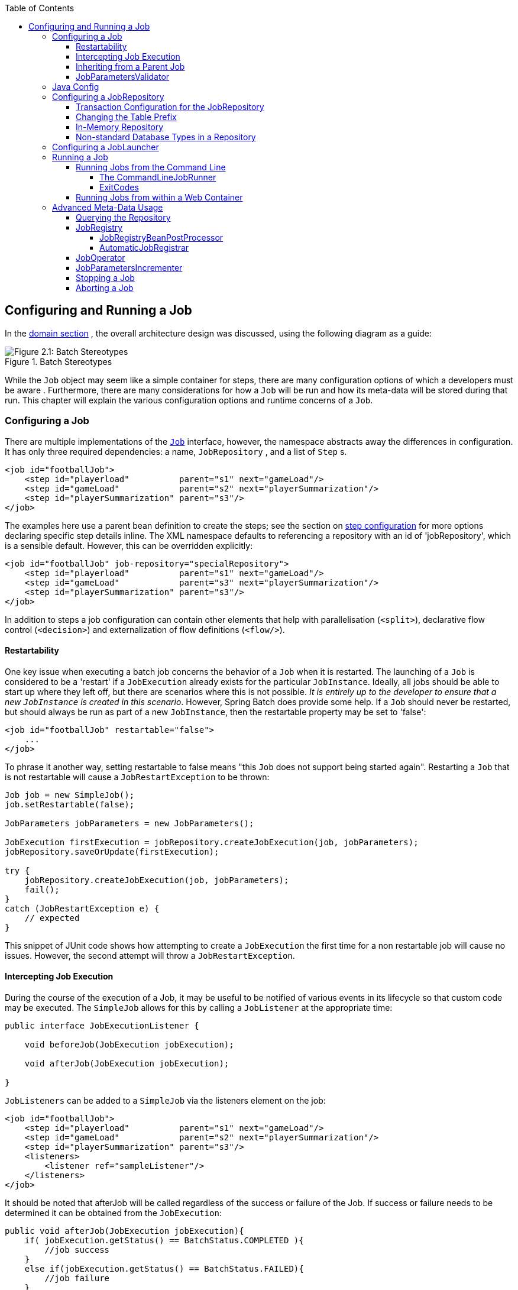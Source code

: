 :batch-asciidoc: http://docs.spring.io/spring-batch/reference/html/
:toc: left
:toclevels: 4

[[configureJob]]

== Configuring and Running a Job

In the <<domain.adoc#domainLanguageOfBatch,domain section>> , the overall
  architecture design was discussed, using the following diagram as a
  guide:

.Batch Stereotypes
image::{batch-asciidoc}images/spring-batch-reference-model.png[Figure 2.1: Batch Stereotypes, scaledwidth="60%"]

While the `Job` object may seem like a simple
container for steps, there are many configuration options of which a
developers must be aware . Furthermore, there are many considerations for
how a `Job` will be run and how its meta-data will be
stored during that run. This chapter will explain the various configuration
options and runtime concerns of a `Job`.

[[configuringAJob]]

=== Configuring a Job

There are multiple implementations of the <<job.adoc#configureJob,`Job`>> interface, however, the namespace
abstracts away the differences in configuration. It has only three
required dependencies: a name, `JobRepository` , and
a list of `Step` s.


[source, xml]
----
<job id="footballJob">
    <step id="playerload"          parent="s1" next="gameLoad"/>
    <step id="gameLoad"            parent="s2" next="playerSummarization"/>
    <step id="playerSummarization" parent="s3"/>
</job>
----

The examples here use a parent bean definition to create the steps;
see the section on <<step.adoc#configureStep, step configuration>>
for more options declaring specific step details inline. The XML namespace
defaults to referencing a repository with an id of 'jobRepository', which
is a sensible default. However, this can be overridden explicitly:


[source, xml]
----
<job id="footballJob" job-repository="specialRepository">
    <step id="playerload"          parent="s1" next="gameLoad"/>
    <step id="gameLoad"            parent="s3" next="playerSummarization"/>
    <step id="playerSummarization" parent="s3"/>
</job>
----

In addition to steps a job configuration can contain other elements
    that help with parallelisation (`<split>`),
    declarative flow control (`<decision>`) and
    externalization of flow definitions
    (`<flow/>`).

[[restartability]]

==== Restartability

One key issue when executing a batch job concerns the behavior of
a `Job` when it is restarted. The launching of a
`Job` is considered to be a 'restart' if a
`JobExecution` already exists for the particular
`JobInstance`. Ideally, all jobs should be able to
start up where they left off, but there are scenarios where this is not
possible. __It is entirely up to the developer to ensure that a new `JobInstance` is created in this scenario__. However, Spring Batch does provide some help. If a
`Job` should never be restarted, but should always
be run as part of a new `JobInstance`, then the
restartable property may be set to 'false':


[source, xml]
----
<job id="footballJob" restartable="false">
    ...
</job>
----

To phrase it another way, setting restartable to false means "this
`Job` does not support being started again". Restarting a `Job` that is not
restartable will cause a `JobRestartException` to
be thrown:

[source, java]
----
Job job = new SimpleJob();
job.setRestartable(false);

JobParameters jobParameters = new JobParameters();

JobExecution firstExecution = jobRepository.createJobExecution(job, jobParameters);
jobRepository.saveOrUpdate(firstExecution);

try {
    jobRepository.createJobExecution(job, jobParameters);
    fail();
}
catch (JobRestartException e) {
    // expected
}
----

This snippet of JUnit code shows how attempting to create a
`JobExecution` the first time for a non restartable
job will cause no issues. However, the second
attempt will throw a `JobRestartException`.

[[interceptingJobExecution]]

==== Intercepting Job Execution

During the course of the execution of a
Job, it may be useful to be notified of various
events in its lifecycle so that custom code may be executed. The
`SimpleJob` allows for this by calling a
`JobListener` at the appropriate time:

[source, java]
----
public interface JobExecutionListener {

    void beforeJob(JobExecution jobExecution);

    void afterJob(JobExecution jobExecution);

}
----

`JobListeners` can be added to a
`SimpleJob` via the listeners element on the
job:


[source, xml]
----
<job id="footballJob">
    <step id="playerload"          parent="s1" next="gameLoad"/>
    <step id="gameLoad"            parent="s2" next="playerSummarization"/>
    <step id="playerSummarization" parent="s3"/>
    <listeners>
        <listener ref="sampleListener"/>
    </listeners>
</job>
----

It should be noted that afterJob will be
      called regardless of the success or failure of the
      Job. If success or failure needs to be determined
      it can be obtained from the `JobExecution`:


[source, java]
----
public void afterJob(JobExecution jobExecution){
    if( jobExecution.getStatus() == BatchStatus.COMPLETED ){
        //job success
    }
    else if(jobExecution.getStatus() == BatchStatus.FAILED){
        //job failure
    }
}
----

The annotations corresponding to this interface are:


* `@BeforeJob`
* `@AfterJob`

[[inheritingFromAParentJob]]


==== Inheriting from a Parent Job

If a group of Jobs share similar, but not
      identical, configurations, then it may be helpful to define a "parent"
      `Job` from which the concrete
      Jobs may inherit properties. Similar to class
      inheritance in Java, the "child" `Job` will combine
      its elements and attributes with the parent's.

In the following example, "baseJob" is an abstract
      `Job` definition that defines only a list of
      listeners. The `Job` "job1" is a concrete
      definition that inherits the list of listeners from "baseJob" and merges
      it with its own list of listeners to produce a
      `Job` with two listeners and one
      `Step`, "step1".


[source, xml]
----
<job id="baseJob" abstract="true">
    <listeners>
        <listener ref="listenerOne"/>
    <listeners>
</job>

<job id="job1" parent="baseJob">
    <step id="step1" parent="standaloneStep"/>

    <listeners merge="true">
        <listener ref="listenerTwo"/>
    <listeners>
</job>
----

Please see the section on <<step.adoc#inheritingFromParentStep,Inheriting from a Parent Step>>
      for more detailed information.



==== JobParametersValidator

A job declared in the XML namespace or using any subclass of
      AbstractJob can optionally declare a validator for the job parameters at
      runtime. This is useful when for instance you need to assert that a job
      is started with all its mandatory parameters. There is a
      DefaultJobParametersValidator that can be used to constrain combinations
      of simple mandatory and optional parameters, and for more complex
      constraints you can implement the interface yourself. The configuration
      of a validator is supported through the XML namespace through a child
      element of the job, e.g:


[source, xml]
----
<job id="job1" parent="baseJob3">
    <step id="step1" parent="standaloneStep"/>
    <validator ref="paremetersValidator"/>
</job>
----

The validator can be specified as a reference (as above) or as a
      nested bean definition in the beans namespace.

[[javaConfig]]


=== Java Config

Spring 3 brought the ability to configure applications via java instead
  	of XML.  As of Spring Batch 2.2.0, batch jobs can be configured using the same
  	java config.  There are two components for the java based configuration:
  	the `@EnableBatchProcessing` annotation and two builders.

The `@EnableBatchProcessing` works similarly to the other
  	@Enable* annotations in the Spring family.  In this case,
  	`@EnableBatchProcessing` provides a base configuration for
  	building batch jobs.  Within this base configuration, an instance of
  	`StepScope` is created in addition to a number of beans made
  	available to be autowired:
  	


* `JobRepository` - bean name "jobRepository"


* `JobLauncher` - bean name "jobLauncher"


* `JobRegistry` - bean name "jobRegistry"


* `PlatformTransactionManager` - bean name "transactionManager"


* `JobBuilderFactory` - bean name "jobBuilders"


* `StepBuilderFactory` - bean name "stepBuilders"

The core interface for this configuration is the `BatchConfigurer`.
    The default implementation provides the beans mentioned above and requires a
    `DataSource` as a bean within the context to be provided.  This data
    source will be used by the JobRepository.
    


[NOTE]
====
Only one configuration class needs to have the
    	`@EnableBatchProcessing` annotation.  Once you have a class
    	annotated with it, you will have all of the above available.

====


With the base configuration in place, a user can use the provided builder factories
	to configure a job.  Below is an example of a two step job configured via the
	`JobBuilderFactory` and the `StepBuilderFactory`.


[source, java]
----
@Configuration
@EnableBatchProcessing
@Import(DataSourceConfiguration.class)
public class AppConfig {

    @Autowired
    private JobBuilderFactory jobs;

    @Autowired
    private StepBuilderFactory steps;

    @Bean
    public Job job(@Qualifier("step1") Step step1, @Qualifier("step2") Step step2) {
        return jobs.get("myJob").start(step1).next(step2).build();
    }

    @Bean
    protected Step step1(ItemReader<Person> reader, ItemProcessor<Person, Person> processor, ItemWriter<Person> writer) {
        return steps.get("step1")
            .<Person, Person> chunk(10)
            .reader(reader)
            .processor(processor)
            .writer(writer)
            .build();
    }

    @Bean
    protected Step step2(Tasklet tasklet) {
        return steps.get("step2")
            .tasklet(tasklet)
            .build();
    }
}
----

[[configuringJobRepository]]

=== Configuring a JobRepository

As described in earlier, the <<job.adoc#configureJob,`JobRepository`>> is used for basic CRUD operations of the various persisted
    domain objects within Spring Batch, such as
    `JobExecution` and
    `StepExecution`. It is required by many of the major
    framework features, such as the JobLauncher,
    Job, and `Step`. The batch
    namespace abstracts away many of the implementation details of the
    `JobRepository` implementations and their
    collaborators. However, there are still a few configuration options
    available:


[source, xml]
----
<job-repository id="jobRepository"
    data-source="dataSource"
    transaction-manager="transactionManager"
    isolation-level-for-create="SERIALIZABLE"
    table-prefix="BATCH_"
	max-varchar-length="1000"/>
----

None of the configuration options listed above are required except
    the id. If they are not set, the defaults shown above will be used. They
    are shown above for awareness purposes. The
    `max-varchar-length` defaults to 2500, which is the
    length of the long `VARCHAR` columns in the <<schema-appendix.adoc#metaDataSchemaOverview,sample schema scripts>>

[[txConfigForJobRepository]]


==== Transaction Configuration for the JobRepository

If the namespace is used, transactional advice will be
      automatically created around the repository. This is to ensure that the
      batch meta data, including state that is necessary for restarts after a
      failure, is persisted correctly. The behavior of the framework is not
      well defined if the repository methods are not transactional. The
      isolation level in the `create*` method attributes is
      specified separately to ensure that when jobs are launched, if two
      processes are trying to launch the same job at the same time, only one
      will succeed. The default isolation level for that method is
      SERIALIZABLE, which is quite aggressive: READ_COMMITTED would work just
      as well; READ_UNCOMMITTED would be fine if two processes are not likely
      to collide in this way. However, since a call to the
      `create*` method is quite short, it is unlikely
      that the SERIALIZED will cause problems, as long as the database
      platform supports it. However, this can be overridden:


        
[source, xml]
----
<job-repository id="jobRepository"
                isolation-level-for-create="REPEATABLE_READ" />
----


      

If the namespace or factory beans aren't used then it is also
      essential to configure the transactional behavior of the repository
      using AOP:


        
[source, xml]
----
<aop:config>
    <aop:advisor
           pointcut="execution(* org.springframework.batch.core..*Repository+.*(..))"/>
    <advice-ref="txAdvice" />
</aop:config>

<tx:advice id="txAdvice" transaction-manager="transactionManager">
    <tx:attributes>
        <tx:method name="*" />
    </tx:attributes>
</tx:advice>
----


      

This fragment can be used as is, with almost no changes. Remember
      also to include the appropriate namespace declarations and to make sure
      spring-tx and spring-aop (or the whole of spring) are on the
      classpath.

[[repositoryTablePrefix]]


==== Changing the Table Prefix

Another modifiable property of the
      `JobRepository` is the table prefix of the
      meta-data tables. By default they are all prefaced with BATCH_.
      BATCH_JOB_EXECUTION and BATCH_STEP_EXECUTION are two examples. However,
      there are potential reasons to modify this prefix. If the schema names
      needs to be prepended to the table names, or if more than one set of
      meta data tables is needed within the same schema, then the table prefix
      will need to be changed:


[source, xml]
----
<job-repository id="jobRepository"
                table-prefix="SYSTEM.TEST_" />
----

Given the above changes, every query to the meta data tables will
      be prefixed with "SYSTEM.TEST_". BATCH_JOB_EXECUTION will be referred to
      as SYSTEM.TEST_JOB_EXECUTION.


[NOTE]
====
Only the table prefix is configurable. The table and column
        names are not.

====


[[inMemoryRepository]]


==== In-Memory Repository

There are scenarios in which you may not want to persist your
      domain objects to the database. One reason may be speed; storing domain
      objects at each commit point takes extra time. Another reason may be
      that you just don't need to persist status for a particular job. For
      this reason, Spring batch provides an in-memory Map version of the job
      repository:


[source, xml]
----
<bean id="jobRepository"
  class="org.springframework.batch.core.repository.support.MapJobRepositoryFactoryBean">
    <property name="transactionManager" ref="transactionManager"/>
</bean>
----

Note that the in-memory repository is volatile and so does not
      allow restart between JVM instances. It also cannot guarantee that two
      job instances with the same parameters are launched simultaneously, and
      is not suitable for use in a multi-threaded Job, or a locally
      partitioned `Step`. So use the database version of the repository wherever
      you need those features.

However it does require a transaction manager to be defined
      because there are rollback semantics within the repository, and because
      the business logic might still be transactional (e.g. RDBMS access). For
      testing purposes many people find the
      `ResourcelessTransactionManager` useful.

[[nonStandardDatabaseTypesInRepository]]


==== Non-standard Database Types in a Repository

If you are using a database platform that is not in the list of
      supported platforms, you may be able to use one of the supported types,
      if the SQL variant is close enough. To do this you can use the raw
      `JobRepositoryFactoryBean` instead of the namespace
      shortcut and use it to set the database type to the closest
      match:


[source, xml]
----
<bean id="jobRepository" class="org...JobRepositoryFactoryBean">
    <property name="databaseType" value="db2"/>
    <property name="dataSource" ref="dataSource"/>
</bean>
----

(The `JobRepositoryFactoryBean` tries to
      auto-detect the database type from the `DataSource`
      if it is not specified.) The major differences between platforms are
      mainly accounted for by the strategy for incrementing primary keys, so
      often it might be necessary to override the
      `incrementerFactory` as well (using one of the standard
      implementations from the Spring Framework).

If even that doesn't work, or you are not using an RDBMS, then the
      only option may be to implement the various `Dao`
      interfaces that the `SimpleJobRepository` depends
      on and wire one up manually in the normal Spring way.

[[configuringJobLauncher]]


=== Configuring a JobLauncher

The most basic implementation of the
    `JobLauncher` interface is the
    `SimpleJobLauncher`. Its only required dependency is
    a JobRepository, in order to obtain an
    execution:


[source, xml]
----
<bean id="jobLauncher"
      class="org.springframework.batch.core.launch.support.SimpleJobLauncher">
    <property name="jobRepository" ref="jobRepository" />
</bean>
----

Once a <<domain.adoc#domainLanguageOfBatch,JobExecution>> is
    obtained, it is passed to the execute method of
    Job, ultimately returning the
    `JobExecution` to the caller:

.Job Launcher Sequence
image::{batch-asciidoc}images/job-launcher-sequence-sync.png[Job Launcher Sequence, scaledwidth="60%"]

The sequence is straightforward and works well when launched from a
    scheduler. However, issues arise when trying to launch from an HTTP
    request. In this scenario, the launching needs to be done asynchronously
    so that the `SimpleJobLauncher` returns immediately
    to its caller. This is because it is not good practice to keep an HTTP
    request open for the amount of time needed by long running processes such
    as batch. An example sequence is below:

.Asynchronous Job Launcher Sequence
image::{batch-asciidoc}images/job-launcher-sequence-async.png[Async Job Launcher Sequence, scaledwidth="60%"]


The `SimpleJobLauncher` can easily be
    configured to allow for this scenario by configuring a
    `TaskExecutor`:

[source, xml]
----
<bean id="jobLauncher"
      class="org.springframework.batch.core.launch.support.SimpleJobLauncher">
    <property name="jobRepository" ref="jobRepository" />
    <property name="taskExecutor">
        <bean class="org.springframework.core.task.SimpleAsyncTaskExecutor" />
    </property>
</bean>
----

Any implementation of the spring `TaskExecutor`
    interface can be used to control how jobs are asynchronously
    executed.

[[runningAJob]]


=== Running a Job

At a minimum, launching a batch job requires two things: the
    `Job` to be launched and a
    JobLauncher. Both can be contained within the same
    context or different contexts. For example, if launching a job from the
    command line, a new JVM will be instantiated for each Job, and thus every
    job will have its own `JobLauncher`. However, if
    running from within a web container within the scope of an
    `HttpRequest`, there will usually be one
    `JobLauncher`, configured for asynchronous job
    launching, that multiple requests will invoke to launch their jobs.

[[runningJobsFromCommandLine]]


==== Running Jobs from the Command Line

For users that want to run their jobs from an enterprise
      scheduler, the command line is the primary interface. This is because
      most schedulers (with the exception of Quartz unless using the
      NativeJob) work directly with operating system
      processes, primarily kicked off with shell scripts. There are many ways
      to launch a Java process besides a shell script, such as Perl, Ruby, or
      even 'build tools' such as ant or maven. However, because most people
      are familiar with shell scripts, this example will focus on them.

[[commandLineJobRunner]]


===== The CommandLineJobRunner

Because the script launching the job must kick off a Java
        Virtual Machine, there needs to be a class with a main method to act
        as the primary entry point. Spring Batch provides an implementation
        that serves just this purpose:
        `CommandLineJobRunner`. It's important to note
        that this is just one way to bootstrap your application, but there are
        many ways to launch a Java process, and this class should in no way be
        viewed as definitive. The `CommandLineJobRunner`
        performs four tasks:


* Load the appropriate
            ApplicationContext


* Parse command line arguments into
            JobParameters


* Locate the appropriate job based on arguments


* Use the `JobLauncher` provided in the
            application context to launch the job.

All of these tasks are accomplished using only the arguments
        passed in. The following are required arguments:

.CommandLineJobRunner arguments

|===============
|jobPath|The location of the XML file that will be used to
                create an ApplicationContext. This file
                should contain everything needed to run the complete
                Job
|jobName|The name of the job to be run.

|===============


These arguments must be passed in with the path first and the
        name second. All arguments after these are considered to be
        JobParameters and must be in the format of 'name=value':


[source]
----
<bash$ java CommandLineJobRunner endOfDayJob.xml endOfDay schedule.date(date)=2007/05/05
----

In most cases you would want to use a manifest to declare your
        main class in a jar, but for simplicity, the class was used directly.
        This example is using the same 'EndOfDay' example from the <<domain.adoc#domainLanguageOfBatch,domainLanguageOfBatch>>. The first argument is
        'endOfDayJob.xml', which is the Spring
        ApplicationContext containing the
        Job. The second argument, 'endOfDay' represents
        the job name. The final argument, 'schedule.date(date)=2007/05/05'
        will be converted into JobParameters. An
        example of the XML configuration is below:


[source, xml]
----
<job id="endOfDay">
    <step id="step1" parent="simpleStep" />
</job>

<!-- Launcher details removed for clarity -->
<beans:bean id="jobLauncher"
         class="org.springframework.batch.core.launch.support.SimpleJobLauncher" />
----

This example is overly simplistic, since there are many more
        requirements to a run a batch job in Spring Batch in general, but it
        serves to show the two main requirements of the
        `CommandLineJobRunner`:
        `Job` and
        JobLauncher

[[exitCodes]]


===== ExitCodes

When launching a batch job from the command-line, an enterprise
        scheduler is often used. Most schedulers are fairly dumb and work only
        at the process level. This means that they only know about some
        operating system process such as a shell script that they're invoking.
        In this scenario, the only way to communicate back to the scheduler
        about the success or failure of a job is through return codes. A
        return code is a number that is returned to a scheduler by the process
        that indicates the result of the run. In the simplest case: 0 is
        success and 1 is failure. However, there may be more complex
        scenarios: If job A returns 4 kick off job B, and if it returns 5 kick
        off job C. This type of behavior is configured at the scheduler level,
        but it is important that a processing framework such as Spring Batch
        provide a way to return a numeric representation of the 'Exit Code'
        for a particular batch job. In Spring Batch this is encapsulated
        within an ExitStatus, which is covered in more
        detail in Chapter 5. For the purposes of discussing exit codes, the
        only important thing to know is that an
        ExitStatus has an exit code property that is
        set by the framework (or the developer) and is returned as part of the
        `JobExecution` returned from the
        JobLauncher. The
        `CommandLineJobRunner` converts this string value
        to a number using the ExitCodeMapper
        interface:


[source, java]
----
public interface ExitCodeMapper {

    public int intValue(String exitCode);

}
----

The essential contract of an
        ExitCodeMapper is that, given a string exit
        code, a number representation will be returned. The default
        implementation used by the job runner is the SimpleJvmExitCodeMapper
        that returns 0 for completion, 1 for generic errors, and 2 for any job
        runner errors such as not being able to find a
        `Job` in the provided context. If anything more
        complex than the 3 values above is needed, then a custom
        implementation of the ExitCodeMapper interface
        must be supplied. Because the
        `CommandLineJobRunner` is the class that creates
        an ApplicationContext, and thus cannot be
        'wired together', any values that need to be overwritten must be
        autowired. This means that if an implementation of
        ExitCodeMapper is found within the BeanFactory,
        it will be injected into the runner after the context is created. All
        that needs to be done to provide your own
        ExitCodeMapper is to declare the implementation
        as a root level bean and ensure that it is part of the
        ApplicationContext that is loaded by the
        runner.

[[runningJobsFromWebContainer]]


==== Running Jobs from within a Web Container

Historically, offline processing such as batch jobs have been
      launched from the command-line, as described above. However, there are
      many cases where launching from an `HttpRequest` is
      a better option. Many such use cases include reporting, ad-hoc job
      running, and web application support. Because a batch job by definition
      is long running, the most important concern is ensuring to launch the
      job asynchronously:

.Asynchronous Job Launcher Sequence From Web Container
image::{batch-asciidoc}images/launch-from-request.png[Async Job Launcher Sequence from web container, scaledwidth="60%"]


The controller in this case is a Spring MVC controller. More
      information on Spring MVC can be found here: link:$$http://docs.spring.io/spring/docs/3.2.x/spring-framework-reference/html/mvc.html$$[http://docs.spring.io/spring/docs/3.2.x/spring-framework-reference/html/mvc.html].
      The controller launches a `Job` using a
      `JobLauncher` that has been configured to launch
      <<job.adoc#runningJobsFromWebContainer,asynchronously>>, which
      immediately returns a `JobExecution`. The
      `Job` will likely still be running, however, this
      nonblocking behaviour allows the controller to return immediately, which
      is required when handling an `HttpRequest`. An
      example is below:


[source, java]
----
@Controller
public class JobLauncherController {

    @Autowired
    JobLauncher jobLauncher;

    @Autowired
    Job job;

    @RequestMapping("/jobLauncher.html")
    public void handle() throws Exception{
        jobLauncher.run(job, new JobParameters());
    }
}
----

[[advancedMetaData]]


=== Advanced Meta-Data Usage

So far, both the `JobLauncher` and `JobRepository` interfaces have been
    discussed. Together, they represent simple launching of a job, and basic
    CRUD operations of batch domain objects:

.Job Repository
image::{batch-asciidoc}images/job-repository.png[Job Repository, scaledwidth="60%"]

A `JobLauncher` uses the
    `JobRepository` to create new
    `JobExecution` objects and run them.
    `Job` and `Step` implementations
    later use the same `JobRepository` for basic updates
    of the same executions during the running of a Job.
    The basic operations suffice for simple scenarios, but in a large batch
    environment with hundreds of batch jobs and complex scheduling
    requirements, more advanced access of the meta data is required:

.Advanced Job Repository Access
image::{batch-asciidoc}images/job-repository-advanced.png[Job Repository Advanced, scaledwidth="80%"]

The JobExplorer and
    JobOperator interfaces, which will be discussed
    below, add additional functionality for querying and controlling the meta
    data.

[[queryingRepository]]


==== Querying the Repository

The most basic need before any advanced features is the ability to
      query the repository for existing executions. This functionality is
      provided by the JobExplorer interface:


[source, java]
----
public interface JobExplorer {

    List<JobInstance> getJobInstances(String jobName, int start, int count);

    JobExecution getJobExecution(Long executionId);

    StepExecution getStepExecution(Long jobExecutionId, Long stepExecutionId);

    JobInstance getJobInstance(Long instanceId);

    List<JobExecution> getJobExecutions(JobInstance jobInstance);

    Set<JobExecution> findRunningJobExecutions(String jobName);
}
----

As is evident from the method signatures above,
      JobExplorer is a read-only version of the
      JobRepository, and like the
      JobRepository, it can be easily configured via a
      factory bean:


[source, xml]
----
<bean id="jobExplorer" class="org.spr...JobExplorerFactoryBean"
      p:dataSource-ref="dataSource" />
----

<<job.adoc#repositoryTablePrefix,Earlier in this chapter>>, it was mentioned that the table prefix of the
      `JobRepository` can be modified to allow for
      different versions or schemas. Because the
      JobExplorer is working with the same tables, it
      too needs the ability to set a prefix:


[source, xml]
----
<bean id="jobExplorer" class="org.spr...JobExplorerFactoryBean"
----



==== JobRegistry

A `JobRegistry` (and its parent interface JobLocator) is not
      mandatory, but it can be useful if you want to keep track of which jobs
      are available in the context. It is also useful for collecting jobs
      centrally in an application context when they have been created
      elsewhere (e.g. in child contexts). Custom `JobRegistry` implementations
      can also be used to manipulate the names and other properties of the
      jobs that are registered. There is only one implementation provided by
      the framework and this is based on a simple map from job name to job
      instance. It is configured simply like this:


[source, xml]
----
<bean id="jobRegistry" class="org.spr...MapJobRegistry" p:dataSource-ref="dataSource" p:tablePrefix="BATCH_"/>
----

There are two ways to populate a `JobRegistry` automatically: using
      a bean post processor and using a registrar lifecycle component. These
      two mechanisms are described in the following sections.

===== JobRegistryBeanPostProcessor

This is a bean post-processor that can register all jobs as they
        are created:


[source, xml]
----
<bean id="jobRegistryBeanPostProcessor" class="org.spr...JobRegistryBeanPostProcessor">
    <property name="jobRegistry" ref="jobRegistry"/>
</bean>
----

Athough it is not strictly necessary the post-processor in the
        example has been given an id so that it can be included in child
        contexts (e.g. as a parent bean definition) and cause all jobs created
        there to also be regsistered automatically.



===== AutomaticJobRegistrar

This is a lifecycle component that creates child contexts and
        registers jobs from those contexts as they are created. One advantage
        of doing this is that, while the job names in the child contexts still
        have to be globally unique in the registry, their dependencies can
        have "natural" names. So for example, you can create a set of XML
        configuration files each having only one Job,
        but all having different definitions of an
        ItemReader with the same bean name, e.g.
        "reader". If all those files were imported into the same context, the
        reader definitions would clash and override one another, but with the
        automatic regsistrar this is avoided. This makes it easier to
        integrate jobs contributed from separate modules of an
        application.


[source, xml]
----
<bean class="org.spr...AutomaticJobRegistrar">
   <property name="applicationContextFactories">
      <bean class="org.spr...ClasspathXmlApplicationContextsFactoryBean">
         <property name="resources" value="classpath*:/config/job*.xml" />
      </bean>
   </property>
   <property name="jobLoader">
      <bean class="org.spr...DefaultJobLoader">
         <property name="jobRegistry" ref="jobRegistry" />
      </bean>
   </property>
</bean>
----

The registrar has two mandatory properties, one is an array of
        ApplicationContextFactory (here created from a
        convenient factory bean), and the other is a
        JobLoader. The JobLoader
        is responsible for managing the lifecycle of the child contexts and
        registering jobs in the JobRegistry.

The ApplicationContextFactory is
        responsible for creating the child context and the most common usage
        would be as above using a
        ClassPathXmlApplicationContextFactory. One of
        the features of this factory is that by default it copies some of the
        configuration down from the parent context to the child. So for
        instance you don't have to re-define the
        PropertyPlaceholderConfigurer or AOP
        configuration in the child, if it should be the same as the
        parent.

The AutomaticJobRegistrar can be used in
        conjunction with a JobRegistryBeanPostProcessor
        if desired (as long as the DefaultJobLoader is
        used as well). For instance this might be desirable if there are jobs
        defined in the main parent context as well as in the child
        locations.

[[JobOperator]]


==== JobOperator

As previously discussed, the JobRepository
      provides CRUD operations on the meta-data, and the
      JobExplorer provides read-only operations on the
      meta-data. However, those operations are most useful when used together
      to perform common monitoring tasks such as stopping, restarting, or
      summarizing a Job, as is commonly done by batch operators. Spring Batch
      provides for these types of operations via the
      JobOperator interface:


[source, java]
----
public interface JobOperator {

    List<Long> getExecutions(long instanceId) throws NoSuchJobInstanceException;

    List<Long> getJobInstances(String jobName, int start, int count)
          throws NoSuchJobException;

    Set<Long> getRunningExecutions(String jobName) throws NoSuchJobException;

    String getParameters(long executionId) throws NoSuchJobExecutionException;

    Long start(String jobName, String parameters)
          throws NoSuchJobException, JobInstanceAlreadyExistsException;

    Long restart(long executionId)
          throws JobInstanceAlreadyCompleteException, NoSuchJobExecutionException,
                  NoSuchJobException, JobRestartException;

    Long startNextInstance(String jobName)
          throws NoSuchJobException, JobParametersNotFoundException, JobRestartException,
                 JobExecutionAlreadyRunningException, JobInstanceAlreadyCompleteException;

    boolean stop(long executionId)
          throws NoSuchJobExecutionException, JobExecutionNotRunningException;

    String getSummary(long executionId) throws NoSuchJobExecutionException;

    Map<Long, String> getStepExecutionSummaries(long executionId)
          throws NoSuchJobExecutionException;

    Set<String> getJobNames();

}
----

The above operations represent methods from many different
      interfaces, such as JobLauncher,
      JobRepository,
      JobExplorer, and
      JobRegistry. For this reason, the provided
      implementation of JobOperator,
      SimpleJobOperator, has many dependencies:


[source, xml]
----
<bean id="jobOperator" class="org.spr...SimpleJobOperator">
    <property name="jobExplorer">
        <bean class="org.spr...JobExplorerFactoryBean">
            <property name="dataSource" ref="dataSource" />
        </bean>
    </property>
    <property name="jobRepository" ref="jobRepository" />
    <property name="jobRegistry" ref="jobRegistry" />
    <property name="jobLauncher" ref="jobLauncher" />
</bean>
----


[NOTE]
====

If you set the table prefix on the job repository, don't forget to set it on the job explorer as well.
====


[[JobParametersIncrementer]]


==== JobParametersIncrementer

Most of the methods on JobOperator are
      self-explanatory, and more detailed explanations can be found on the
      link:$$http://docs.spring.io/spring-batch/apidocs/org/springframework/batch/core/launch/JobOperator.html$$[javadoc of the interface]. However, the
      startNextInstance method is worth noting. This
      method will always start a new instance of a Job.
      This can be extremely useful if there are serious issues in a
      `JobExecution` and the Job
      needs to be started over again from the beginning. Unlike
      `JobLauncher` though, which requires a new
      `JobParameters` object that will trigger a new
      `JobInstance` if the parameters are different from
      any previous set of parameters, the
      startNextInstance method will use the
      `JobParametersIncrementer` tied to the
      `Job` to force the `Job` to a
      new instance:


[source, java]
----
public interface JobParametersIncrementer {

    JobParameters getNext(JobParameters parameters);

}
----

The contract of `JobParametersIncrementer` is
      that, given a <<job.adoc#jobParameters,JobParameters>>
      object, it will return the 'next' JobParameters
      object by incrementing any necessary values it may contain. This
      strategy is useful because the framework has no way of knowing what
      changes to the `JobParameters` make it the 'next'
      instance. For example, if the only value in
      `JobParameters` is a date, and the next instance
      should be created, should that value be incremented by one day? Or one
      week (if the job is weekly for instance)? The same can be said for any
      numerical values that help to identify the Job,
      as shown below:


[source, java]
----
public class SampleIncrementer implements JobParametersIncrementer {

    public JobParameters getNext(JobParameters parameters) {
        if (parameters==null || parameters.isEmpty()) {
            return new JobParametersBuilder().addLong("run.id", 1L).toJobParameters();
        }
        long id = parameters.getLong("run.id",1L) + 1;
        return new JobParametersBuilder().addLong("run.id", id).toJobParameters();
    }
}
----

In this example, the value with a key of 'run.id' is used to
      discriminate between `JobInstances`. If the
      `JobParameters` passed in is null, it can be
      assumed that the `Job` has never been run before
      and thus its initial state can be returned. However, if not, the old
      value is obtained, incremented by one, and returned. An incrementer can
      be associated with `Job` via the 'incrementer'
      attribute in the namespace:


[source, xml]
----
<job id="footballJob" incrementer="sampleIncrementer">
    ...
</job>
----

[[stoppingAJob]]


==== Stopping a Job

One of the most common use cases of
      JobOperator is gracefully stopping a
      Job:


[source, java]
----
Set<Long> executions = jobOperator.getRunningExecutions("sampleJob");
jobOperator.stop(executions.iterator().next());
----

The shutdown is not immediate, since there is no way to force
      immediate shutdown, especially if the execution is currently in
      developer code that the framework has no control over, such as a
      business service. However, as soon as control is returned back to the
      framework, it will set the status of the current
      `StepExecution` to
      `BatchStatus.STOPPED`, save it, then do the same
      for the `JobExecution` before finishing.



==== Aborting a Job

A job execution which is `FAILED` can be
      restarted (if the `Job` is restartable). A job execution whose status is
      `ABANDONED` will not be restarted by the framework.
      The `ABANDONED` status is also used in step
      executions to mark them as skippable in a restarted job execution: if a
      job is executing and encounters a step that has been marked
      `ABANDONED` in the previous failed job execution, it
      will move on to the next step (as determined by the job flow definition
      and the step execution exit status).

If the process died (`"kill -9"` or server
      failure) the job is, of course, not running, but the `JobRepository` has
      no way of knowing because no-one told it before the process died. You
      have to tell it manually that you know that the execution either failed
      or should be considered aborted (change its status to
      `FAILED` or `ABANDONED`) - it's
      a business decision and there is no way to automate it. Only change the
      status to `FAILED` if it is not restartable, or if
      you know the restart data is valid. There is a utility in Spring Batch
      Admin `JobService` to abort a job execution.

